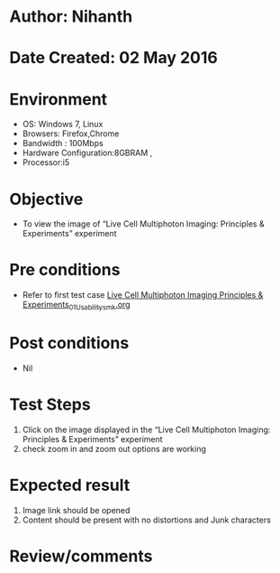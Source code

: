 * Author: Nihanth
* Date Created: 02 May 2016
* Environment
  - OS: Windows 7, Linux
  - Browsers: Firefox,Chrome
  - Bandwidth : 100Mbps
  - Hardware Configuration:8GBRAM , 
  - Processor:i5

* Objective
  - To view the image of “Live Cell Multiphoton Imaging: Principles & Experiments” experiment

* Pre conditions
  - Refer to first test case [[https://github.com/Virtual-Labs/ultra-fast-laser-spectroscopy-iitk/blob/master/test-cases/integration_test-cases/Live Cell Multiphoton Imaging Principles & Experiments/Live Cell Multiphoton Imaging Principles & Experiments_01_Usability_smk.org][Live Cell Multiphoton Imaging Principles & Experiments_01_Usability_smk.org]]

* Post conditions
  - Nil
* Test Steps
  1. Click on the image displayed in the “Live Cell Multiphoton Imaging: Principles & Experiments” experiment 
  2. check zoom in and zoom out options are working

* Expected result
  1. Image link should be opened
  2. Content should be present with no distortions and Junk characters

* Review/comments


